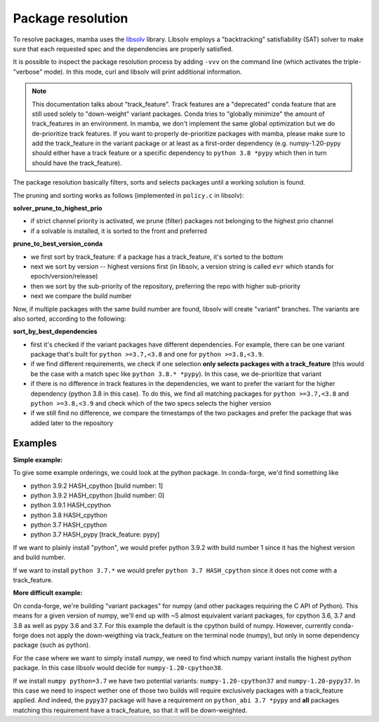 Package resolution
==================

To resolve packages, mamba uses the `libsolv <https://github.com/openSUSE/libsolv>`_ library.
Libsolv employs a "backtracking" satisfiability (SAT) solver to make sure that each requested spec and the dependencies are properly satisfied.

It is possible to inspect the package resolution process by adding ``-vvv`` on the command line (which activates the triple-"verbose" mode). In this mode, curl and libsolv will print additional information.

.. note::
	This documentation talks about "track_feature". Track features are a "deprecated" conda feature that are still used solely to "down-weight" variant packages. Conda tries to "globally minimize" the amount of track_features in an environment. In mamba, we don't implement the same global optimization but we do de-prioritize track features. If you want to properly de-prioritize packages with mamba, please make sure to add the track_feature in the variant package or at least as a first-order dependency (e.g. numpy-1.20-pypy should either have a track feature or a specific dependency to ``python 3.8 *pypy`` which then in turn should have the track_feature).

The package resolution basically filters, sorts and selects packages until a working solution is found.

The pruning and sorting works as follows (implemented in ``policy.c`` in libsolv):

**solver_prune_to_highest_prio**

- if strict channel priority is activated, we prune (filter) packages not belonging to the highest prio channel
- if a solvable is installed, it is sorted to the front and preferred

**prune_to_best_version_conda**

- we first sort by track_feature: if a package has a track_feature, it's sorted to the bottom
- next we sort by version -- highest versions first (in libsolv, a version string is called ``evr`` which stands for epoch/version/release)
- then we sort by the sub-priority of the repository, preferring the repo with higher sub-priority
- next we compare the build number

Now, if multiple packages with the same build number are found, libsolv will create "variant" branches. The variants are also sorted, according to the following:

**sort_by_best_dependencies**

- first it's checked if the variant packages have different dependencies. For example, there can be one variant package that's built for ``python >=3.7,<3.8`` and one for ``python >=3.8,<3.9``.
- if we find different requirements, we check if one selection **only selects packages with a track_feature** (this would be the case with a match spec like ``python 3.8.* *pypy``). In this case, we de-prioritize that variant
- if there is no difference in track features in the dependencies, we want to prefer the variant for the higher dependency (python 3.8 in this case). To do this, we find all matching packages for ``python >=3.7,<3.8`` and ``python >=3.8,<3.9`` and check which of the two specs selects the higher version
- if we still find no difference, we compare the timestamps of the two packages and prefer the package that was added later to the repository


Examples
--------

**Simple example:**

To give some example orderings, we could look at the python package.
In conda-forge, we'd find something like

- python 3.9.2 HASH_cpython [build number: 1]
- python 3.9.2 HASH_cpython [build number: 0]
- python 3.9.1 HASH_cpython
- python 3.8 HASH_cpython
- python 3.7 HASH_cpython
- python 3.7 HASH_pypy [track_feature: pypy]

If we want to plainly install "python", we would prefer python 3.9.2 with build number 1 since it has the highest version and build number.

If we want to install ``python 3.7.*`` we would prefer ``python 3.7 HASH_cpython`` since it does not come with a track_feature.

**More difficult example:**

On conda-forge, we're building "variant packages" for numpy (and other packages requiring the C API of Python). This means for a given version of numpy, we'll end up with ~5 almost equivalent variant packages, for cpython 3.6, 3.7 and 3.8 as well as pypy 3.6 and 3.7.
For this example the default is the cpython build of numpy. However, currently conda-forge does not apply the down-weigthing via track_feature on the terminal node (numpy), but only in some dependency package (such as python).

For the case where we want to simply install `numpy`, we need to find which numpy variant installs the highest python package. In this case libsolv would decide for ``numpy-1.20-cpython38``.

If we install ``numpy python=3.7`` we have two potential variants: ``numpy-1.20-cpython37`` and ``numpy-1.20-pypy37``. In this case we need to inspect wether one of those two builds will require exclusively packages with a track_feature applied. And indeed, the ``pypy37`` package will have a requirement on ``python_abi 3.7 *pypy`` and **all** packages matching this requirement have a track_feature, so that it will be down-weighted.
